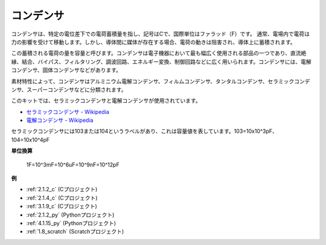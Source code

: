 コンデンサ
=============

.. image:: img/103_capacitor.png
.. image:: img/10uf_cap.png

コンデンサは、特定の電位差下での電荷蓄積量を指し、記号はCで、国際単位はファラッド（F）です。
通常、電場内で電荷は力の影響を受けて移動します。しかし、導体間に媒体が存在する場合、電荷の動きは阻害され、導体上に蓄積されます。

この蓄積される電荷の量を容量と呼びます。コンデンサは電子機器において最も幅広く使用される部品の一つであり、直流絶縁、結合、バイパス、フィルタリング、調波回路、エネルギー変換、制御回路などに広く用いられます。コンデンサには、電解コンデンサ、固体コンデンサなどがあります。

素材特性によって、コンデンサはアルミニウム電解コンデンサ、フィルムコンデンサ、タンタルコンデンサ、セラミックコンデンサ、スーパーコンデンサなどに分類されます。

このキットでは、セラミックコンデンサと電解コンデンサが使用されています。

* `セラミックコンデンサ - Wikipedia <https://en.wikipedia.org/wiki/Ceramic_capacitor>`_
* `電解コンデンサ - Wikipedia <https://en.wikipedia.org/wiki/Electrolytic_capacitor>`_

セラミックコンデンサには103または104というラベルがあり、これは容量値を表しています。103=10x10^3pF、104=10x10^4pF

**単位換算**

    1F=10^3mF=10^6uF=10^9nF=10^12pF

**例**

* :ref:`2.1.2_c` (Cプロジェクト)
* :ref:`2.1.4_c` (Cプロジェクト)
* :ref:`3.1.9_c` (Cプロジェクト)
* :ref:`2.1.2_py` (Pythonプロジェクト)
* :ref:`4.1.15_py` (Pythonプロジェクト)
* :ref:`1.8_scratch` (Scratchプロジェクト)

